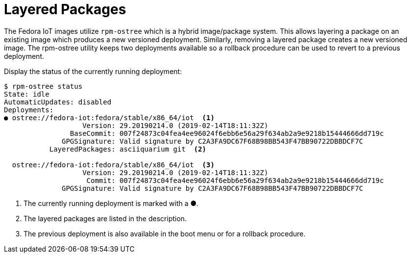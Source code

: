 = Layered Packages

The Fedora IoT images utilize `rpm-ostree` which is a hybrid image/package system.
This allows layering a package on an existing image which produces a new versioned deployment. 
Similarly, removing a layered package creates a new versioned image.
The rpm-ostree utility keeps two deployments available so a rollback procedure can be used to revert to a previous deployment.

Display the status of the currently running deployment:

----
$ rpm-ostree status
State: idle
AutomaticUpdates: disabled
Deployments:
● ostree://fedora-iot:fedora/stable/x86_64/iot  <1>
                   Version: 29.20190214.0 (2019-02-14T18:11:32Z)
                BaseCommit: 007f24873c04fea4ee96024f6ebb6e56a29f634ab2a9e9218b15444666dd719c
              GPGSignature: Valid signature by C2A3FA9DC67F68B98BB543F47BB90722DBBDCF7C
           LayeredPackages: asciiquarium git  <2>

  ostree://fedora-iot:fedora/stable/x86_64/iot  <3>
                   Version: 29.20190214.0 (2019-02-14T18:11:32Z)
                    Commit: 007f24873c04fea4ee96024f6ebb6e56a29f634ab2a9e9218b15444666dd719c
              GPGSignature: Valid signature by C2A3FA9DC67F68B98BB543F47BB90722DBBDCF7C
----

<1> The currently running deployment is marked with a ●.
<2> The layered packages are listed in the description.
<3> The previous deployment is also available in the boot menu or for a rollback procedure.




